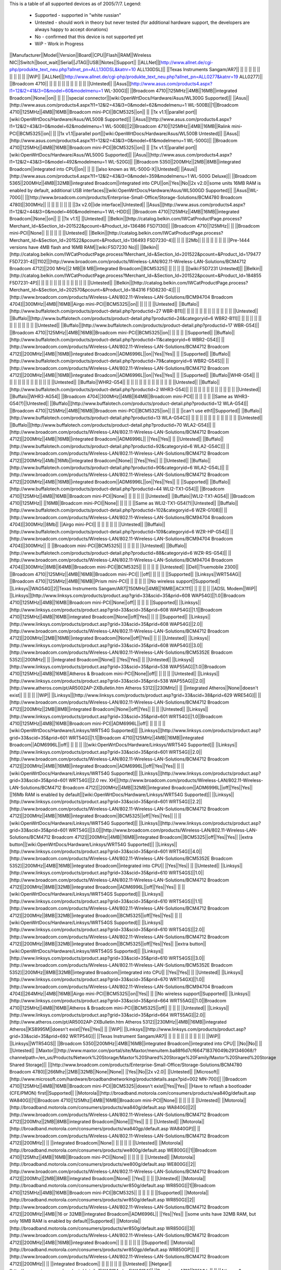 This is a table of all supported devices as of 2005/7/7. Legend:

 * Supported - supported in "white russian"
 * Untested - should work in theory but never tested (for additional hardware support, the developers are always happy to accept donations)
 * No - confirmed that this device is not supported yet
 * WiP - Work in Progress


||Manufacturer||Model||Version||Board||CPU||Flash||RAM||Wireless NIC||Switch||boot_wait||Serial||JTAG||USB||Notes||Support||
||ALLNet||[http://www.allnet.de/cgi-php/produkte_text_neu.php?allnet_pn=ALL130DSL&katnr=10 ALL130DSL]|| ||Texas Instruments Sangam/AR7|| || || || || || || || || || ||WiP||
||ALLNet||[http://www.allnet.de/cgi-php/produkte_text_neu.php?allnet_pn=ALL0277&katnr=19 ALL0277]|| ||Broadcom 4710|| || || || || || || || || || ||Untested||
||Asus||[http://www.asus.com/products4.aspx?l1=12&l2=41&l3=0&model=60&modelmenu=1 WL-300G]|| ||Broadcom 4710||125MHz||4MB||16MB||integrated Broadcom||None||on|| || || ||special connector||[wiki:OpenWrtDocs/Hardware/Asus/WL300G Supported]||
||Asus||[http://www.asus.com/products4.aspx?l1=12&l2=43&l3=0&model=62&modelmenu=1 WL-500B]||1||Broadcom 4710||125MHz||4MB||16MB||Broadcom mini-PCI||BCM5325||on|| || ||1x v1.1||parallel port||[wiki:OpenWrtDocs/Hardware/Asus/WL500B Supported]||
||Asus||[http://www.asus.com/products4.aspx?l1=12&l2=43&l3=0&model=62&modelmenu=1 WL-500B]||2||Broadcom 4710||125MHz||4MB||16MB||Ralink mini-PCI||BCM5325||on|| || ||1x v1.1||parallel port||[wiki:OpenWrtDocs/Hardware/Asus/WL500B Untested]||
||Asus||[http://www.asus.com/products4.aspx?l1=12&l2=43&l3=0&model=61&modelmenu=1 WL-500G]|| ||Broadcom 4710||125MHz||4MB||16MB||Broadcom mini-PCI||BCM5325||on|| || ||1x v1.1||parallel port||[wiki:OpenWrtDocs/Hardware/Asus/WL500G Supported]||
||Asus||[http://www.asus.com/products4.aspx?l1=12&l2=43&l3=0&model=492&modelmenu=1 WL-520G]|| ||Broadcom 5350||200MHz||2MB||8MB||integrated Broadcom||integrated into CPU||on|| || || ||also known as WL-500G-X||Untested||
||Asus||[http://www.asus.com/products4.aspx?l1=12&l2=43&l3=0&model=359&modelmenu=1 WL-500G Deluxe]|| ||Broadcom 5365||200MHz||4MB||32MB||integrated Broadcom||integrated into CPU||on||Yes||No||2x v2.0||some units 16MB RAM is enabled by default, additional USB interfaces||[wiki:OpenWrtDocs/Hardware/Asus/WL500GD Supported]||
||Asus||WL-700G|| ||[http://www.broadcom.com/products/Enterprise-Small-Office/Storage-Solutions/BCM4780 Broadcom 4780]||300MHz|| || || || || || || ||3x v2.0||ide interface||Untested||
||Asus||[http://www.asus.com/products4.aspx?l1=12&l2=44&l3=0&model=460&modelmenu=1 WL-HDD]|| ||Broadcom 4710||125MHz||4MB||16MB||integrated Broadcom||None||on|| || ||1x v1.1|| ||Untested||
||Belkin||[http://catalog.belkin.com/IWCatProductPage.process?Merchant_Id=&Section_Id=201522&pcount=&Product_Id=136486 F5D7130]|| ||Broadcom 4710||125MHz|| || ||Broadcom mini-PCI||None|| || || || || ||Untested||
||Belkin||[http://catalog.belkin.com/IWCatProductPage.process?Merchant_Id=&Section_Id=201522&pcount=&Product_Id=136493 F5D7230-4]|| || || ||2Mb|| || || || || || || ||Pre-1444 versions have 4MB flash and 16MB RAM||[wiki:F5D7230 No]||
||Belkin||[http://catalog.belkin.com/IWCatProductPage.process?Merchant_Id=&Section_Id=201522&pcount=&Product_Id=179477 F5D7231-4]||1102||[http://www.broadcom.com/products/Wireless-LAN/802.11-Wireless-LAN-Solutions/BCM4712 Broadcom 4712]||200 MHz||2 MB||8 MB||integrated Broadcom||BCM5325|| || || || || ||[wiki:F5D7231 Untested]||
||Belkin||[http://catalog.belkin.com/IWCatProductPage.process?Merchant_Id=&Section_Id=201522&pcount=&Product_Id=184855 F5D7231-4P]|| || || || || || || || || || || || ||Untested||
||Belkin||[http://catalog.belkin.com/IWCatProductPage.process?Merchant_Id=&Section_Id=202570&pcount=&Product_Id=184316 F5D8230-4]|| ||[http://www.broadcom.com/products/Wireless-LAN/802.11-Wireless-LAN-Solutions/BCM94704 Broadcom 4704]||300MHz||4MB||16MB||Airgo mini-PCI||BCM5325||on|| || || || ||Untested||
||Buffalo||[http://www.buffalotech.com/products/product-detail.php?productid=27 WBR-B11]|| || || || || || || || || || || || ||Untested||
||Buffalo||[http://www.buffalotech.com/products/product-detail.php?productid=24&categoryid=6 WBR2-B11]|| || || || || || || || || || || || ||Untested||
||Buffalo||[http://www.buffalotech.com/products/product-detail.php?productid=17 WBR-G54]|| ||Broadcom 4710||125MHz||4MB||16MB||Broadcom mini-PCI||BCM5325||on|| || || || ||Supported||
||Buffalo||[http://www.buffalotech.com/products/product-detail.php?productid=11&categoryid=6 WBR2-G54]|| ||[http://www.broadcom.com/products/Wireless-LAN/802.11-Wireless-LAN-Solutions/BCM4712 Broadcom 4712]||200MHz||4MB||16MB||integrated Broadcom||ADM6996L||on||Yes||Yes|| || ||Supported||
||Buffalo||[http://www.buffalotech.com/products/product-detail.php?productid=79&categoryid=6 WBR2-G54S]|| ||[http://www.broadcom.com/products/Wireless-LAN/802.11-Wireless-LAN-Solutions/BCM4712 Broadcom 4712]||200MHz||4MB||16MB||integrated Broadcom||ADM6996L||on||Yes||Yes|| || ||Supported||
||Buffalo||WHR-G54|| || || || || || || || || || || || ||Untested||
||Buffalo||WHR2-G54|| || || || || || || || || || || || ||Untested||
||Buffalo||[http://www.buffalotech.com/products/product-detail.php?productid=2 WHR3-G54]|| || || || || || || || || || || || ||Untested||
||Buffalo||WHR3-AG54|| ||Broadcom 4704||300MHz||4MB||64MB||Broadcom mini-PCI|| || || || || ||Same as WHR3-G54(?)||Untested||
||Buffalo||[http://www.buffalotech.com/products/product-detail.php?productid=12 WLA-G54]|| ||Broadcom 4710||125MHz||4MB||16MB||Broadcom mini-PCI||BCM5325||on|| || || ||can't use eth1||Supported||
||Buffalo||[http://www.buffalotech.com/products/product-detail.php?productid=13 WLA-G54C]|| || || || || || || || || || || || ||Untested||
||Buffalo||[http://www.buffalotech.com/products/product-detail.php?productid=70 WLA2-G54]|| ||[http://www.broadcom.com/products/Wireless-LAN/802.11-Wireless-LAN-Solutions/BCM4712 Broadcom 4712]||200MHz||4MB||16MB||integrated Broadcom||ADM6996L|| ||Yes||Yes|| || ||Untested||
||Buffalo||[http://www.buffalotech.com/products/product-detail.php?productid=92&categoryid=6 WLA2-G54C]|| ||[http://www.broadcom.com/products/Wireless-LAN/802.11-Wireless-LAN-Solutions/BCM4712 Broadcom 4712]||200MHz||4Mb||16Mb||integrated Broadcom||None|| ||Yes||Yes|| || ||Untested||
||Buffalo||[http://www.buffalotech.com/products/product-detail.php?productid=90&categoryid=6 WLA2-G54L]|| ||[http://www.broadcom.com/products/Wireless-LAN/802.11-Wireless-LAN-Solutions/BCM4712 Broadcom 4712]||200MHz||4MB||16MB||integrated Broadcom||ADM6996L||on||Yes||Yes|| || ||Supported||
||Buffalo||[http://www.buffalotech.com/products/product-detail.php?productid=44 WLI2-TX1-G54]|| ||Broadcom 4710||125MHz||4MB||16MB||Broadcom mini-PCI||None|| || || || || ||Untested||
||Buffalo||WLI2-TX1-AG54|| ||Broadcom 4710||125MHz|| ||16MB||Broadcom mini-PCI||None|| || || || ||Same as WLI2-TX1-G54(?)||Untested||
||Buffalo||[http://www.buffalotech.com/products/product-detail.php?productid=102&categoryid=6 WZR-G108]|| ||[http://www.broadcom.com/products/Wireless-LAN/802.11-Wireless-LAN-Solutions/BCM94704 Broadcom 4704]||300MHz||8Mb|| ||Airgo mini-PCI|| || || || || || ||Untested||
||Buffalo||[http://www.buffalotech.com/products/product-detail.php?productid=109&categoryid=6 WZR-HP-G54]|| ||[http://www.broadcom.com/products/Wireless-LAN/802.11-Wireless-LAN-Solutions/BCM94704 Broadcom 4704]||300MHz|| || ||Broadcom mini-PCI||BCM5325|| || || || || ||Untested||
||Buffalo||[http://www.buffalotech.com/products/product-detail.php?productid=88&categoryid=6 WZR-RS-G54]|| ||[http://www.broadcom.com/products/Wireless-LAN/802.11-Wireless-LAN-Solutions/BCM94704 Broadcom 4704]||300MHz||8MB||64MB||Broadcom mini-PCI||BCM5325|| || || || || ||Untested||
||Dell||Truemobile 2300|| ||Broadcom 4710||125MHz||4MB||16MB||Broadcom mini-PCI|| ||off|| || || || ||Supported||
||Linksys||WRT54AG|| ||Broadcom 4710||125MHz||4MB||16MB||Prism mini-PCI|| || || || || ||No wireless support||Supported||
||Linksys||WAG54G||2||Texas Instruments Sangam/AR7||150MHz||4MB||16MB||ACX111|| || || || || ||ADSL Modem||WiP||
||Linksys||[http://www.linksys.com/products/product.asp?grid=33&scid=35&prid=608 WAP54G]||1.0||Broadcom 4710||125MHz||4MB||16MB||Broadcom mini-PCI||None||off|| || || || ||Supported||
||Linksys||[http://www.linksys.com/products/product.asp?grid=33&scid=35&prid=608 WAP54G]||1.1||Broadcom 4710||125MHz||4MB||16MB||integrated Broadcom||None||off||Yes|| || || ||Supported||
||Linksys||[http://www.linksys.com/products/product.asp?grid=33&scid=35&prid=608 WAP54G]||2.0||[http://www.broadcom.com/products/Wireless-LAN/802.11-Wireless-LAN-Solutions/BCM4712 Broadcom 4712]||200MHz||2MB||16MB||integrated Broadcom||None||off||Yes|| || || ||Untested||
||Linksys||[http://www.linksys.com/products/product.asp?grid=33&scid=35&prid=608 WAP54G]||3.0||[http://www.broadcom.com/products/Wireless-LAN/802.11-Wireless-LAN-Solutions/BCM5352E Broadcom 5352]||200MHz|| || ||integrated Broadcom||None|| ||Yes||Yes|| || ||Untested||
||Linksys||[http://www.linksys.com/products/product.asp?grid=33&scid=35&prid=538 WAP55AG]||1.0||Broadcom 4710||125MHz||4MB||16MB||Atheros & Broadcom mini-PCI||None||off|| || || || ||Untested||
||Linksys||[http://www.linksys.com/products/product.asp?grid=33&scid=35&prid=538 WAP55AG]||2.0||[http://www.atheros.com/pt/AR5002AP-2XBulletin.htm Atheros 5312]||230MHz|| || ||integrated Atheros||None||doesn't exist|| || || || ||WiP||
||Linksys||[http://www.linksys.com/products/product.asp?grid=33&scid=38&prid=629 WRE54G]|| ||[http://www.broadcom.com/products/Wireless-LAN/802.11-Wireless-LAN-Solutions/BCM4712 Broadcom 4712]||200MHz||2MB||8MB||integrated Broadcom||None||off||Yes|| || || ||Untested||
||Linksys||[http://www.linksys.com/products/product.asp?grid=33&scid=35&prid=601 WRT54G]||1.0||Broadcom 4710||125MHz||4MB||16MB||Broadcom mini-PCI||ADM6996L||off|| || || || ||[wiki:OpenWrtDocs/Hardware/Linksys/WRT54G Supported]||
||Linksys||[http://www.linksys.com/products/product.asp?grid=33&scid=35&prid=601 WRT54G]||1.1||Broadcom 4710||125MHz||4MB||16MB||integrated Broadcom||ADM6996L||off|| || || || ||[wiki:OpenWrtDocs/Hardware/Linksys/WRT54G Supported]||
||Linksys||[http://www.linksys.com/products/product.asp?grid=33&scid=35&prid=601 WRT54G]||2.0||[http://www.broadcom.com/products/Wireless-LAN/802.11-Wireless-LAN-Solutions/BCM4712 Broadcom 4712]||200MHz||4MB||16MB||integrated Broadcom||ADM6996L||off||Yes||Yes|| || ||[wiki:OpenWrtDocs/Hardware/Linksys/WRT54G Supported]||
||Linksys||[http://www.linksys.com/products/product.asp?grid=33&scid=35&prid=601 WRT54G]||2.0 rev. XH||[http://www.broadcom.com/products/Wireless-LAN/802.11-Wireless-LAN-Solutions/BCM4712 Broadcom 4712]||200MHz||4MB||32MB||integrated Broadcom||ADM6996L||off||Yes||Yes|| ||16Mb RAM is enabled by default||[wiki:OpenWrtDocs/Hardware/Linksys/WRT54G Supported]||
||Linksys||[http://www.linksys.com/products/product.asp?grid=33&scid=35&prid=601 WRT54G]||2.2||[http://www.broadcom.com/products/Wireless-LAN/802.11-Wireless-LAN-Solutions/BCM4712 Broadcom 4712]||200MHz||4MB||16MB||integrated Broadcom||BCM5325||off||Yes||Yes|| || ||[wiki:OpenWrtDocs/Hardware/Linksys/WRT54G Supported]||
||Linksys||[http://www.linksys.com/products/product.asp?grid=33&scid=35&prid=601 WRT54G]||3.0||[http://www.broadcom.com/products/Wireless-LAN/802.11-Wireless-LAN-Solutions/BCM4712 Broadcom 4712]||200MHz||4MB||16MB||integrated Broadcom||BCM5325||off||Yes||Yes|| ||extra button||[wiki:OpenWrtDocs/Hardware/Linksys/WRT54G Supported]||
||Linksys||[http://www.linksys.com/products/product.asp?grid=33&scid=35&prid=601 WRT54G]||4.0||[http://www.broadcom.com/products/Wireless-LAN/802.11-Wireless-LAN-Solutions/BCM5352E Broadcom 5352]||200MHz||4MB||16MB||integrated Broadcom||integrated into CPU|| ||Yes||Yes|| || ||Untested||
||Linksys||[http://www.linksys.com/products/product.asp?grid=33&scid=35&prid=610 WRT54GS]||1.0||[http://www.broadcom.com/products/Wireless-LAN/802.11-Wireless-LAN-Solutions/BCM4712 Broadcom 4712]||200MHz||8MB||32MB||integrated Broadcom||ADM6996L||off||Yes||Yes|| || ||[wiki:OpenWrtDocs/Hardware/Linksys/WRT54GS Supported]||
||Linksys||[http://www.linksys.com/products/product.asp?grid=33&scid=35&prid=610 WRT54GS]||1.1||[http://www.broadcom.com/products/Wireless-LAN/802.11-Wireless-LAN-Solutions/BCM4712 Broadcom 4712]||200MHz||8MB||32MB||integrated Broadcom||BCM5325||off||Yes||Yes|| || ||[wiki:OpenWrtDocs/Hardware/Linksys/WRT54GS Supported]||
||Linksys||[http://www.linksys.com/products/product.asp?grid=33&scid=35&prid=610 WRT54GS]||2.0||[http://www.broadcom.com/products/Wireless-LAN/802.11-Wireless-LAN-Solutions/BCM4712 Broadcom 4712]||200MHz||8MB||32MB||integrated Broadcom||BCM5325||off||Yes||Yes|| ||extra button||[wiki:OpenWrtDocs/Hardware/Linksys/WRT54GS Supported]||
||Linksys||[http://www.linksys.com/products/product.asp?grid=33&scid=35&prid=610 WRT54GS]||3.0||[http://www.broadcom.com/products/Wireless-LAN/802.11-Wireless-LAN-Solutions/BCM5352E Broadcom 5352]||200MHz||8MB||32MB||integrated Broadcom||integrated into CPU|| ||Yes||Yes|| || ||Untested||
||Linksys||[http://www.linksys.com/products/product.asp?grid=33&scid=35&prid=670 WRT54GX]||1.0||[http://www.broadcom.com/products/Wireless-LAN/802.11-Wireless-LAN-Solutions/BCM94704 Broadcom 4704]||264MHz||4MB||16MB||Airgo mini-PCI||BCM5325||on||Yes|| || ||No wireless support||Supported||
||Linksys||[http://www.linksys.com/products/product.asp?grid=33&scid=35&prid=664 WRT55AG]||1.0||Broadcom 4710||125MHz||4MB||16MB||Atheros & Broadcom mini-PCI||BCM5325||off|| || || || ||Untested||
||Linksys||[http://www.linksys.com/products/product.asp?grid=33&scid=35&prid=664 WRT55AG]||2.0||[http://www.atheros.com/pt/AR5002AP-2XBulletin.htm Atheros 5312]||230MHz||4MB||16MB||integrated Atheros||KS8995M||doesn't exist||Yes||Yes|| || ||WiP||
||Linksys||[http://www.linksys.com/products/product.asp?grid=33&scid=35&prid=692 WRTP54G]|| ||Texas Instrument Sangam/AR7|| || || || || || || || || || ||WiP||
||Linksys||WTR54GS|| ||Broadcom 5350||200MHz||4MB||16MB||integrated Broadcom||integrated into CPU|| ||No||No|| || ||Untested||
||Maxtor||[http://www.maxtor.com/portal/site/Maxtor/menuitem.ba88f6d7cf664718376049b291346068/?channelpath=/en_us/Products/Network%20Storage/Maxtor%20Shared%20Storage%20Family/Maxtor%20Shared%20Storage Shared Storage]|| ||[http://www.broadcom.com/products/Enterprise-Small-Office/Storage-Solutions/BCM4780 Broadcom 4780]||266Mhz||2MB||32MB||None||None|| ||Yes||No||2x v2.0|| ||Untested||
||Microsoft||[http://www.microsoft.com/hardware/broadbandnetworking/productdetails.aspx?pid=002 MN-700]|| ||Broadcom 4710||125MHz||4MB||16MB||Broadcom mini-PCI||BCM5325||doesn't exist||Yes||Yes|| ||Have to reflash a bootloader (CFE/PMON) first||Supported||
||Motorola||[http://broadband.motorola.com/consumers/products/wa840g/default.asp WA840G]||1||Broadcom 4710||125Mhz||4MB||16MB||Broadcom mini-PCI||None|| || || || || ||Untested||
||Motorola||[http://broadband.motorola.com/consumers/products/wa840g/default.asp WA840G]||2||[http://www.broadcom.com/products/Wireless-LAN/802.11-Wireless-LAN-Solutions/BCM4712 Broadcom 4712]||200Mhz||2MB||8MB||integrated Broadcom||None||||Yes|| || || ||Untested||
||Motorola||[http://broadband.motorola.com/consumers/products/wa840gp/default.asp WA840GP]|| ||[http://www.broadcom.com/products/Wireless-LAN/802.11-Wireless-LAN-Solutions/BCM4712 Broadcom 4712]||200MHz|| || ||integrated Broadcom||None|| || || || || ||Untested||
||Motorola||[http://broadband.motorola.com/consumers/products/we800g/default.asp WE800G]||1||Broadcom 4710||125Mhz||4MB||16MB||Broadcom mini-PCI||None|| || || || || ||Untested||
||Motorola||[http://broadband.motorola.com/consumers/products/we800g/default.asp WE800G]||2||[http://www.broadcom.com/products/Wireless-LAN/802.11-Wireless-LAN-Solutions/BCM4712 Broadcom 4712]||200Mhz||2MB||8MB||integrated Broadcom||None|| ||Yes|| || || ||Untested||
||Motorola||[http://broadband.motorola.com/consumers/products/wr850g/default.asp WR850G]||1||Broadcom 4710||125MHz||4MB||16MB||Broadcom mini-PCI||BCM5325|| || || || || ||Supported||
||Motorola||[http://broadband.motorola.com/consumers/products/wr850g/default.asp WR850G]||2||[http://www.broadcom.com/products/Wireless-LAN/802.11-Wireless-LAN-Solutions/BCM4712 Broadcom 4712]||200MHz||4MB||16 or 32MB||integrated Broadcom||ADM6996L|| ||Yes||Yes|| ||some units have 32MB RAM, but only 16MB RAM is enabled by default||Supported||
||Motorola||[http://broadband.motorola.com/consumers/products/wr850g/default.asp WR850G]||3||[http://www.broadcom.com/products/Wireless-LAN/802.11-Wireless-LAN-Solutions/BCM4712 Broadcom 4712]||200MHz||4MB||16MB||integrated Broadcom|| || || || || || ||Supported||
||Motorola||[http://broadband.motorola.com/consumers/products/wr850gp/default.asp WR850GP]|| ||[http://www.broadcom.com/products/Wireless-LAN/802.11-Wireless-LAN-Solutions/BCM4712 Broadcom 4712]||200MHz|| || ||integrated Broadcom|| || || || || || ||Untested||
||Netgear||[http://www.netgear.com/products/details/FWAG114.php FWAG114]|| ||Broadcom 4710||125MHz|| || ||Atheros & Broadcom mini-PCI||BCM5325|| || || || || ||Untested||
||Netgear||[http://www.netgear.com/products/details/WG602.php WG602]||3||[http://www.broadcom.com/products/Wireless-LAN/802.11-Wireless-LAN-Solutions/BCM4712 Broadcom 4712]||200MHz||2MB||8MB||integrated Broadcom||None||on|| || || || ||No||
||Netgear||[http://www.netgear.com/products/details/WGT634U.php WGT634U]|| ||Broadcom 5365||200MHz||8MB||32MB||Atheros mini-PCI||integrated into CPU||doesn't exist||Yes||No||1x v2.0|| ||WiP||
||Ravotek||W54-AP|| || || || || || ||none|| || || || || ||Untested||
||Ravotek||W54-RT|| ||Broadcom 4710||125MHz||4MB||16MB||Broadcom mini-PCI|| ||on|| || || || ||No||
||Siemens||[http://communications.siemens.com/cds/frontdoor/0,2241,hq_en_0_15702_rArNrNrNrN,00.html SE505]||1||Broadcom 4710||125MHz||4MB||16MB||Broadcom mini-PCI|| ||on|| || || || ||Supported||
||Siemens||[http://communications.siemens.com/cds/frontdoor/0,2241,hq_en_0_15702_rArNrNrNrN,00.html SE505]||2||[http://www.broadcom.com/products/Wireless-LAN/802.11-Wireless-LAN-Solutions/BCM4712 Broadcom 4712]||200MHz||4MB||8MB||integrated Broadcom||ADM6996L||on|| || || || ||WiP||
||Siemens||[http://communications.siemens.com/cds/frontdoor/0,2241,hq_en_0_15711_rArNrNrNrN,00.html SX550]|| || || || || || || || || || || || ||Untested||
||Simpletech||[http://www.simpletech.com/commercial/simpleshare/index.php Simpleshare Office Storage Server]|| ||[http://www.broadcom.com/products/Enterprise-Small-Office/Storage-Solutions/BCM4780 Broadcom 4780]||266Mhz|| ||32MB||None||None|| || || ||2x v2.0|| ||Untested||
||Sitecom||WL-111|| || || || || || || || || || || || ||Untested||
||Svec||[http://www.svec.com.tw/products.htm?FD2164 FD2164]|| || || || || || || || || || || || ||Untested||
||Toshiba||WRC-1000|| ||Broadcom 4710||125MHz||4MB||16MB||Prism mini-PCI|| || || || || ||you need hostap for wlan||Supported||
||Trendnet||[http://www.trendware.com/products/TEW-410APB.htm TEW-410APB]|| || || || || || || || || || || || ||Untested||
||Trendnet||[http://www.trendware.com/products/TEW-410APBplus.htm TEW-410APBplus]|| || || || || || || || || || || || ||Untested||
||Trendnet||[http://www.trendware.com/products/TEW-411BRP.htm TEW-411BRP]|| || || || || || || || || || || || ||Untested||
||Trendnet||[http://www.trendware.com/products/TEW-411BRPplus.htm TEW-411BRPplus]|| || || || || || || || || || || || ||Untested||
||US Robotics||[http://www.usr.com/products/networking/wireless-product.asp?sku=USR5430 USR5430]|| || || || || || || ||on|| || || || ||Supported||
